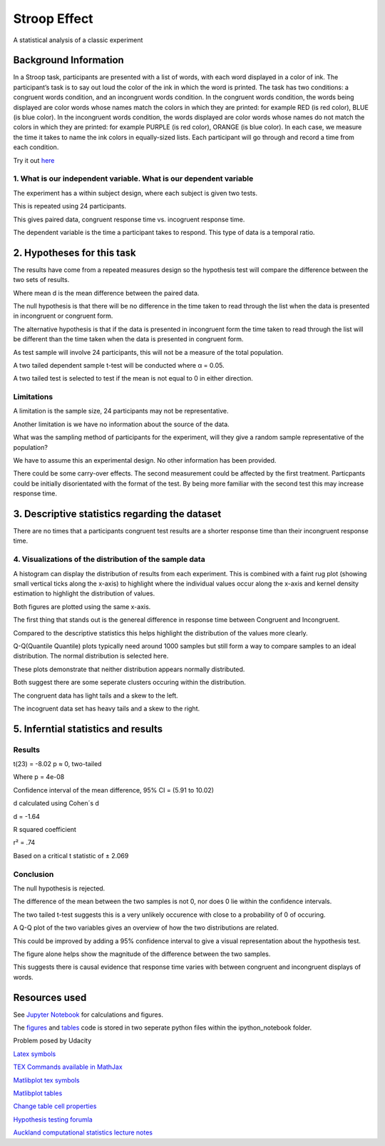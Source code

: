 =============
Stroop Effect
=============

A statistical analysis of a classic experiment


Background Information
----------------------

In a Stroop task, participants are presented with a list of words, with each word displayed in a color of ink. The participant’s task is to say out loud the color of the ink in which the word is printed. The task has two conditions: a congruent words condition, and an incongruent words condition. In the congruent words condition, the words being displayed are color words whose names match the colors in which they are printed: for example RED (is red color), BLUE (is blue color). In the incongruent words condition, the words displayed are color words whose names do not match the colors in which they are printed: for example PURPLE (is red color), ORANGE (is blue color). In each case, we measure the time it takes to name the ink colors in equally-sized lists. Each participant will go through and record a time from each condition.

Try it out `here <https://faculty.washington.edu/chudler/java/ready.html>`_

1. What is our independent variable. What is our dependent variable
~~~~~~~~~~~~~~~~~~~~~~~~~~~~~~~~~~~~~~~~~~~~~~~~~~~~~~~~~~~~~~~~~~~

The experiment has a within subject design, where each subject is given two tests. 

This is repeated using 24 participants.

This gives paired data, congruent response time vs. incogruent response time.

The dependent variable is the time a participant takes to respond. This type of data is a temporal ratio.


2. Hypotheses for this task
---------------------------

The results have come from a repeated measures design so the hypothesis test will compare the
difference between the two sets of results.

.. image:: resources\images\H0.png
   :scale: 100 %

.. image:: resources\images\HA.png
   :scale: 100 %

Where mean d is the mean difference between the paired data.

The null hypothesis is that there will be no difference in the time taken to read through the list when the data is presented in incongruent or congruent form.

The alternative hypothesis is that if the data is presented in incongruent form the time taken to read through the list will be different than the time taken when the data is presented in congruent form.

As test sample will involve 24 participants, this will not be a measure of the total population.

A two tailed dependent sample t-test will be conducted where α = 0.05.

A two tailed test is selected to test if the mean is not equal to 0 in either direction.

Limitations
~~~~~~~~~~~

A limitation is the sample size, 24 participants may not be representative.

Another limitation is we have no information about the source of the data.

What was the sampling method of participants for the experiment, will they give a random sample representative of the population?

We have to assume this an experimental design. No other information has been provided.

There could be some carry-over effects. The second measurement could be affected
by the first treatment. Particpants could be initially disorientated with the format of the
test. By being more familiar with the second test this may increase response time.


3. Descriptive statistics regarding the dataset
-----------------------------------------------

.. image:: resources\images\Descriptive_statistics.png
   :scale: 100 %

There are no times that a participants congruent test results are a shorter response time than their incongruent response time.

4. Visualizations of the distribution of the sample data 
~~~~~~~~~~~~~~~~~~~~~~~~~~~~~~~~~~~~~~~~~~~~~~~~~~~~~~~~

A histogram can display the distribution of results from each experiment. This is combined with a faint rug plot (showing small vertical ticks along the x-axis) to highlight where the individual values occur along the x-axis and kernel density estimation to
highlight the distribution of values. 

Both figures are plotted using the same x-axis.

.. image:: resources\images\Hist_Congruent.png
   :scale: 100 %

.. image:: resources\images\Hist_Incongruent_hist.png
   :scale: 100 %

The first thing that stands out is the genereal difference in response time between Congruent and Incongruent.

Compared to the descriptive statistics this helps highlight the distribution of the values more clearly.

Q-Q(Quantile Quantile) plots typically need around 1000 samples but still form a way to compare samples to an ideal distribution. The normal distribution is selected here.

.. image:: resources\images\Congruent_QQ.png
   :scale: 100 %

.. image:: resources\images\Incongruent_QQ.png
   :scale: 100 %

These plots demonstrate that neither distribution appears normally distributed.

Both suggest there are some seperate clusters occuring within the distribution.

The congruent data has light tails and a skew to the left.

The incogruent data set has heavy tails and a skew to the right.

5. Inferntial statistics and results
------------------------------------

Results
~~~~~~~

t(23) = -8.02 p ≈ 0, two-tailed

Where p = 4e-08

Confidence interval of the mean difference, 
95% CI = (5.91 to 10.02)

d calculated using Cohen´s d

d = -1.64

R squared coefficient

r² = .74

Based on a critical t statistic of ± 2.069

Conclusion
~~~~~~~~~~

The null hypothesis is rejected.

The difference of the mean between the two samples is not 0, nor does 0 lie within the confidence intervals.

The two tailed t-test suggests this is a very unlikely occurence with close to a probability of 0 of occuring.

A Q-Q plot of the two variables gives an overview of how the two distributions are related.

.. image:: resources\images\QQ_plot.png
   :scale: 100 %

This could be improved by adding a 95% confidence interval to give a visual representation
about the hypothesis test.

The figure alone helps show the magnitude of the difference between the two samples.

This suggests there is causal evidence that response time varies with between congruent and incongruent displays of words.


Resources used
--------------

See `Jupyter Notebook <https://github.com/AdmcCarthy/Stroop_Effect/blob/master/resources/ipython_notebook/Stroop%20Experiment.ipynb>`_ for calculations and figures.

The `figures <https://github.com/AdmcCarthy/Stroop_Effect/blob/master/resources/ipython_notebook/figures.py>`_ and `tables <https://github.com/AdmcCarthy/Stroop_Effect/blob/master/resources/ipython_notebook/tables.py>`_ code is stored in two seperate python files within the ipython_notebook folder.

Problem posed by Udacity

`Latex symbols <https://www.scribd.com/doc/6328774/LaTeX-Mathematical-Symbols>`_

`TEX Commands available in MathJax <http://www.onemathematicalcat.org/MathJaxDocumentation/TeXSyntax.htm>`_

`Matlibplot tex symbols <https://matplotlib.org/users/mathtext.html#mathtext-tutorial>`_

`Matlibplot tables <http://matplotlib.org/devdocs/api/_as_gen/matplotlib.axes.Axes.table.html>`_

`Change table cell properties <https://stackoverflow.com/questions/37554606/matplotlib-table-row-label-font-color-and-size>`_

`Hypothesis testing forumla <https://en.wikipedia.org/wiki/Statistical_hypothesis_testing>`_

`Auckland computational statistics lecture notes <https://www.stat.auckland.ac.nz/~ihaka/787/slides.html>`_
